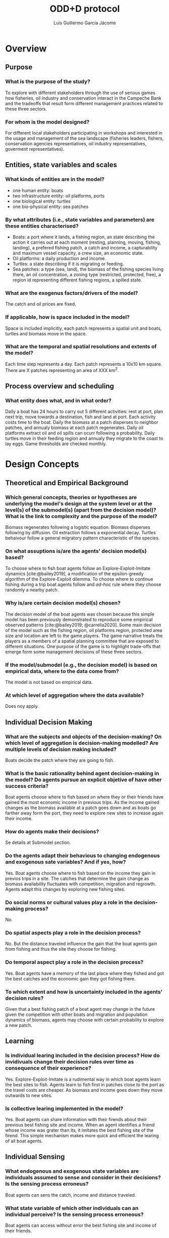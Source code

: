 #+title: ODD+D protocol
#+author: Luis Guillermo García Jácome
#+bibliography: PePe-ref.bib

* Overview
** Purpose
*** What is the purpose of the study?
To explore with different stakeholders through the use of serious games how fisheries, oil industry and conservation interact in the Campeche Bank and the tradeoffs that result form different management practices related to these three sectors.
*** For whom is the model designed?
For different local stakeholders participating in workshops and interested in the usage and management of the sea landscape (fisheries leaders, fishers, conservation agencies representatives, oil industry representatives, goverment representatives).
** Entities, state variables and scales
*** What kinds of entities are in the model?
- one human entity: boats
- two infrastructure entity: oil platforms, ports
- one biological entity: turtles
- one bio-physical entity: sea patches
*** By what attributes (i.e., state variables and parameters) are these  entities characterised?
- Boats: a port where it lands, a fishing region, an state describing the action it carries out at each moment (resting, planning, moving, fishing, landing), a prefered fishing patch, a catch and income, a capturability and maximum vessel capacity, a crew size, an economic state.
- Oil platforms: a daily production and income.
- Turtles: a state describing if it is migrating or feeding.
- Sea patches: a type (sea, land), the biomass of the fishing species living there, an oil concentration, a zoning type (restricted, protected, free), a region id representing different fishing regions, a spilled state.
*** What are the exogenus factors/drivers of the model?
The catch and oil prices are fixed.
*** If applicable, how is space included in the model?
Space is included implicitly, each patch represents a spatial unit and boats, turtles and biomass move in the space.
*** What are the temporal and spatial resolutions and extents of the model?
Each time step represents a day. Each patch represents a 10x10 km square. There are X patches representing an area of XXX km^2.
** Process overview and scheduling
*** What entity does what, and in what order?
Daily a boat has 24 hours to carry out 5 different activities: rest at port, plan next trip, move towards a destination, fish and land at port. Each activity costs time to the boat.
Daily the biomass at a patch disperses to neighbor patches, and annualy biomass at each patch regenerates.
Daily oil platforms extract oil and oil spills can ocurr following a probability.
Daily turtles move in their feeding region and annualy they migrate to the coast to lay eggs.
Game thresholds are checked monthly.
* Design Concepts
** Theoretical and Empirical Background
*** Which general concepts, theories or hypotheses are underlying the model's design at the system level or at the level(s) of the submodel(s) (apart from the decision model)? What is the link to complexity and the purpose of the model?
Biomass regenerates following a logistic equation. Biomass disperses following by diffusion. Oil extraction follows a exponential decay. Turtles behaivour follow a general migratory pattern characteristic of the species.
*** On what assuptions is/are the agents' decision model(s) based?
To choose where to fish boat agents follow an Explore-Exploit-Imitate dynamics [cite:@bailey2019], a modification of the epsilon-greedy algorithm of the Explore-Exploit dilemma. To choose where to continue fishing during a trip boat agents follow and /ad-hoc/ rule where they choose randomly a nearby patch.
*** Why is/are certain decision model(s) chosen?
The decision model of the boat agents was chosen because this simple model has been previously demonstrated to reproduce some empirical observed patterns [cite:@bailey2019; @carrella2020].
Some main decision of the model such as the fishing region, oil platforms region, protected area size and location are left to the game players. The game narrative treats the players as a members of a spatial planning committee that are exposed to different situations. One purpose of the game is to highlight trade-offs that emerge form some management decisions of these three sectors.
*** If the model/submodel (e.g., the decision model) is based on empirical data, where to the data come from?
The model is not based on empirical data.
*** At which level of aggregation where the data available?
Does noy apply.
** Individual Decision Making
*** What are the subjects and objects of the decision-making? On which level of aggregation is decision-making modelled? Are multiple levels of decision making included?
Boats decide the patch where they are going to fish.
*** What is the basic rationality behind agent decision-making in the model? Do agents pursue an explicit objetive of have other success criteria?
Boat agents choose where to fish based on where they or their friends have gained the most economic income in previous trips. As the income gained changes as the biomass available at a patch goes down and as boats go farther away form the port, they need to explore new sites to increase again their income. 
*** How do agents make their decisions?
Se details at Submodel section.
*** Do the agents adapt their behavious to changing endogenous and exogenous sate variables? And if yes, how?
Yes. Boat agents choose where to fish based on the income they gain in previos trips in a site. The catches that determine the gain change as biomass availability fluctuates with competition, migration and regrowth. Agents adapt this changes by exploring new fishing sites.
*** Do social norms or cultural values play a role in the decision-making process?
No.
*** Do spatial aspects play a role in the decision process?
No. But the distance traveled influence the gain that the boat agents gain from fishing and thus the site they choose for fishing.
*** Do temporal aspect play a role in the decision process?
Yes. Boat agents have a memory of the last place where they fished and got the best catches and the economic gain they got fishing there. 
*** To which extent and how is uncertainty included in the agents' decision rules?
Given that a best fishing patch of a boat agent may change in the future given the competition with other boats and migration and population dynamics of biomass, agents may choose with certain probability to explore a new patch.
** Learning
*** Is individual learing included in the decision process? How do invidivuals change their decision rules over time as consequence of their experience?
Yes. Explore-Exploit-Imitate is a rudimental way in which boat agents learn the best sites to fish. Agents learn to fish first in patches close to the port as the travel costs are cheaper. As biomass and income goes down they move outwards to new sites.
*** Is collective learing implemented in the model?
Yes. Boat agents can share information with their firends about their previous best fishing site and income. When an agent identifies a friend whose income was grater than its, it imitates the best fishing site of the firend. This simple mechanism makes more quick and efficient the learing of all boat agents.
** Individual Sensing
*** What endogenous and exogenous state variables are individuals assumed to sense and consider in their decisions? Is the sensing process erroneus?
Boat agents can sens the catch, income and distance traveled. 
*** What state variable of which other individuals can an individual perceive? Is the sensing process erroneous?
Boat agents can access without error the best fishing site and income of their friends.
*** What is the spatial scale of sensing?
There is no spatial sensing of boat agents.
*** Are the mechanisms by which agents obtain information modelled explicitly, or are individuals simply assumed to know these variables?
The catch and movement of boat agents is modelled explicitly, and income is calculated after them.
*** Are the costs for cognition and the costs for gathering information explictly included in the model?
No. 
** Individual Prediction
*** Which data do the agents use to predict future conditions?
Data on income gained fishing in a patch.
*** What internal models are agents assumed to use to estimate future conditions of consequences of their decisions?
The Explore-Explit-Imitate model [cite:@bailey2019].
*** Might agents be erroneous in the prediction process, and how is it implemented?
Yes, as boat agent decision is based on previous trip and as biomass available in a patch changes from competition with other boats, migration and regrowth, the patch on which previously they got high catches might give them bad catches in subsequent visits. 
** Interaction
** Collectives
** Heterogeneity
** Stochasticity
** Observation
* Details
** Implementation Details
** Initialisation
** Input Data
** Submodels

* Submodels 
